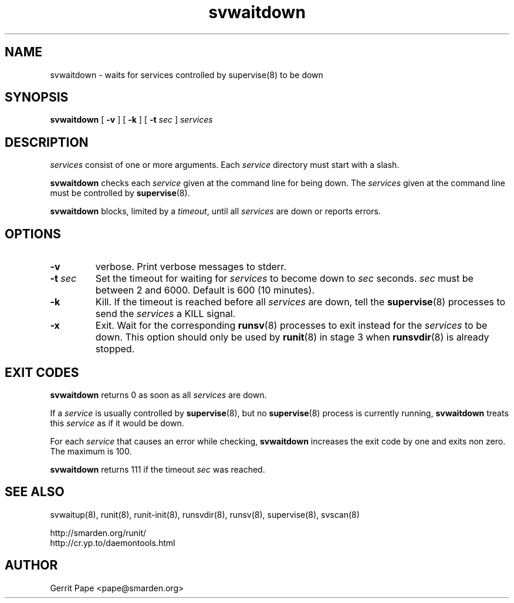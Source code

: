 .TH svwaitdown 8
.SH NAME
svwaitdown \- waits for services controlled by supervise(8) to be down
.SH SYNOPSIS
.B svwaitdown
[
.B \-v
] [
.B \-k
] [
.B \-t
.I sec
]
.I services
.SH DESCRIPTION
.I services
consist of one or more arguments. Each
.I service
directory must start with a slash.
.P
.B svwaitdown
checks each
.I service
given at the command line for being down.
The
.I services
given at the command line must be controlled by
.BR supervise (8).
.P
.B svwaitdown
blocks, limited by a
.IR timeout ,
until all
.I services
are down or reports errors.
.SH OPTIONS
.TP
.B \-v
verbose. Print verbose messages to stderr.
.TP
.B \-t \fIsec
Set the timeout for waiting for
.I services
to become down to
.I sec
seconds.
.I sec
must be between 2 and 6000. Default is 600 (10 minutes).
.TP
.B \-k
Kill. If the timeout is reached before all
.I services
are down, tell the
.BR supervise (8)
processes to send the
.I services
a KILL signal.
.TP
.B \-x
Exit. Wait for the corresponding
.BR runsv (8)
processes to exit instead for the
.I services
to be down.
This option should only be used by
.BR runit (8)
in stage 3 when
.BR runsvdir (8)
is already stopped.

.SH EXIT CODES
.B svwaitdown
returns 0 as soon as all
.I services
are down.
.P
If a
.I service
is usually controlled by
.BR supervise (8),
but no
.BR supervise (8)
process is currently running,
.B svwaitdown
treats this
.I service
as if it would be down.
.P
For each
.I service
that causes an error while checking,
.B svwaitdown
increases the exit code by one and exits non zero. The maximum is 100.
.P
.B svwaitdown
returns 111 if the timeout
.I sec
was reached.
.SH SEE ALSO
svwaitup(8),
runit(8),
runit-init(8),
runsvdir(8),
runsv(8),
supervise(8),
svscan(8)
.P
 http://smarden.org/runit/
 http://cr.yp.to/daemontools.html
.SH AUTHOR
Gerrit Pape <pape@smarden.org>
